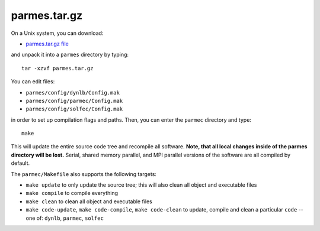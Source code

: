 .. _tgz-index:

parmes.tar.gz 
=============

On a Unix system, you can download:

* `parmes.tar.gz file <https://drive.google.com/uc?export=download&id=0B0lQ6Rj8GeMVWk9ZTEtTeTZ5YVE>`_

and unpack it into a ``parmes`` directory by typing:

::

  tar -xzvf parmes.tar.gz

You can edit files:

* ``parmes/config/dynlb/Config.mak``

* ``parmes/config/parmec/Config.mak``

* ``parmes/config/solfec/Config.mak``

in order to set up compilation flags and paths. Then, you can enter the ``parmec`` directory and type:

::

    make

This will update the entire source code tree and recompile all software. **Note, that all local changes inside of the parmes directory will be lost.**
Serial, shared memory parallel, and MPI parallel versions of the software are all compiled by default.

The ``parmec/Makefile`` also supports the following targets:

* ``make update`` to only update the source tree; this will also clean all object and executable files

* ``make compile`` to compile everything

* ``make clean`` to clean all object and executable files

* ``make code-update``, ``make code-compile``, ``make code-clean`` to update, compile and clean a particular ``code`` -- one of: ``dynlb``, ``parmec``, ``solfec``
